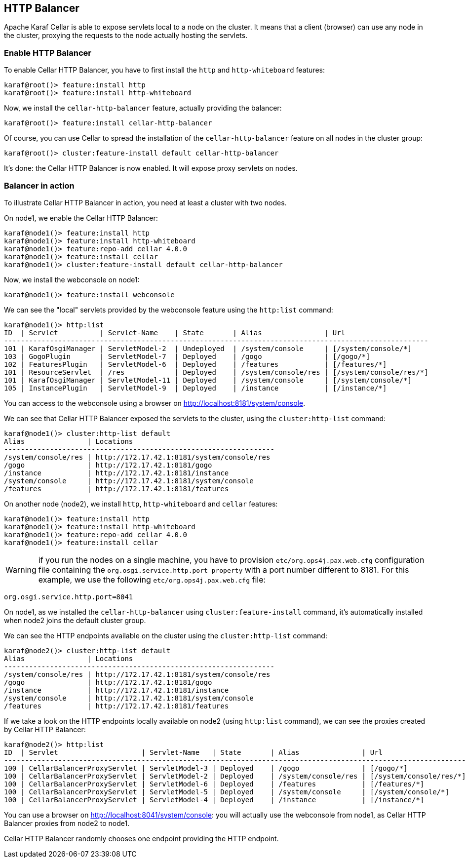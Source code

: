 //
// Licensed under the Apache License, Version 2.0 (the "License");
// you may not use this file except in compliance with the License.
// You may obtain a copy of the License at
//
//      http://www.apache.org/licenses/LICENSE-2.0
//
// Unless required by applicable law or agreed to in writing, software
// distributed under the License is distributed on an "AS IS" BASIS,
// WITHOUT WARRANTIES OR CONDITIONS OF ANY KIND, either express or implied.
// See the License for the specific language governing permissions and
// limitations under the License.
//

== HTTP Balancer

Apache Karaf Cellar is able to expose servlets local to a node on the cluster.
It means that a client (browser) can use any node in the cluster, proxying the requests to the node actually
hosting the servlets.

=== Enable HTTP Balancer

To enable Cellar HTTP Balancer, you have to first install the `http` and `http-whiteboard` features:

----
karaf@root()> feature:install http
karaf@root()> feature:install http-whiteboard
----

Now, we install the `cellar-http-balancer` feature, actually providing the balancer:

----
karaf@root()> feature:install cellar-http-balancer
----

Of course, you can use Cellar to spread the installation of the `cellar-http-balancer` feature on all nodes in the
cluster group:

----
karaf@root()> cluster:feature-install default cellar-http-balancer
----

It's done: the Cellar HTTP Balancer is now enabled. It will expose proxy servlets on nodes.

=== Balancer in action

To illustrate Cellar HTTP Balancer in action, you need at least a cluster with two nodes.

On node1, we enable the Cellar HTTP Balancer:

----
karaf@node1()> feature:install http
karaf@node1()> feature:install http-whiteboard
karaf@node1()> feature:repo-add cellar 4.0.0
karaf@node1()> feature:install cellar
karaf@node1()> cluster:feature-install default cellar-http-balancer
----

Now, we install the webconsole on node1:

----
karaf@node1()> feature:install webconsole
----

We can see the "local" servlets provided by the webconsole feature using the `http:list` command:

----
karaf@node1()> http:list
ID  | Servlet          | Servlet-Name    | State       | Alias               | Url
------------------------------------------------------------------------------------------------------
101 | KarafOsgiManager | ServletModel-2  | Undeployed  | /system/console     | [/system/console/*]
103 | GogoPlugin       | ServletModel-7  | Deployed    | /gogo               | [/gogo/*]
102 | FeaturesPlugin   | ServletModel-6  | Deployed    | /features           | [/features/*]
101 | ResourceServlet  | /res            | Deployed    | /system/console/res | [/system/console/res/*]
101 | KarafOsgiManager | ServletModel-11 | Deployed    | /system/console     | [/system/console/*]
105 | InstancePlugin   | ServletModel-9  | Deployed    | /instance           | [/instance/*]
----

You can access to the webconsole using a browser on http://localhost:8181/system/console.

We can see that Cellar HTTP Balancer exposed the servlets to the cluster, using the `cluster:http-list` command:

----
karaf@node1()> cluster:http-list default
Alias               | Locations
-----------------------------------------------------------------
/system/console/res | http://172.17.42.1:8181/system/console/res
/gogo               | http://172.17.42.1:8181/gogo
/instance           | http://172.17.42.1:8181/instance
/system/console     | http://172.17.42.1:8181/system/console
/features           | http://172.17.42.1:8181/features
----

On another node (node2), we install `http`, `http-whiteboard` and `cellar` features:

----
karaf@node1()> feature:install http
karaf@node1()> feature:install http-whiteboard
karaf@node1()> feature:repo-add cellar 4.0.0
karaf@node1()> feature:install cellar
----

WARNING: if you run the nodes on a single machine, you have to provision `etc/org.ops4j.pax.web.cfg` configuration file
containing the `org.osgi.service.http.port property` with a port number different to 8181.
For this example, we use the following `etc/org.ops4j.pax.web.cfg` file:

----
org.osgi.service.http.port=8041
----

On node1, as we installed the `cellar-http-balancer` using `cluster:feature-install` command, it's automatically installed
when node2 joins the default cluster group.

We can see the HTTP endpoints available on the cluster using the `cluster:http-list` command:

----
karaf@node2()> cluster:http-list default
Alias               | Locations
-----------------------------------------------------------------
/system/console/res | http://172.17.42.1:8181/system/console/res
/gogo               | http://172.17.42.1:8181/gogo
/instance           | http://172.17.42.1:8181/instance
/system/console     | http://172.17.42.1:8181/system/console
/features           | http://172.17.42.1:8181/features
----

If we take a look on the HTTP endpoints locally available on node2 (using `http:list` command), we can see the proxies
created by Cellar HTTP Balancer:

----
karaf@node2()> http:list
ID  | Servlet                    | Servlet-Name   | State       | Alias               | Url
---------------------------------------------------------------------------------------------------------------
100 | CellarBalancerProxyServlet | ServletModel-3 | Deployed    | /gogo               | [/gogo/*]
100 | CellarBalancerProxyServlet | ServletModel-2 | Deployed    | /system/console/res | [/system/console/res/*]
100 | CellarBalancerProxyServlet | ServletModel-6 | Deployed    | /features           | [/features/*]
100 | CellarBalancerProxyServlet | ServletModel-5 | Deployed    | /system/console     | [/system/console/*]
100 | CellarBalancerProxyServlet | ServletModel-4 | Deployed    | /instance           | [/instance/*]
----

You can use a browser on http://localhost:8041/system/console: you will actually use the webconsole from node1, as
Cellar HTTP Balancer proxies from node2 to node1.

Cellar HTTP Balancer randomly chooses one endpoint providing the HTTP endpoint.